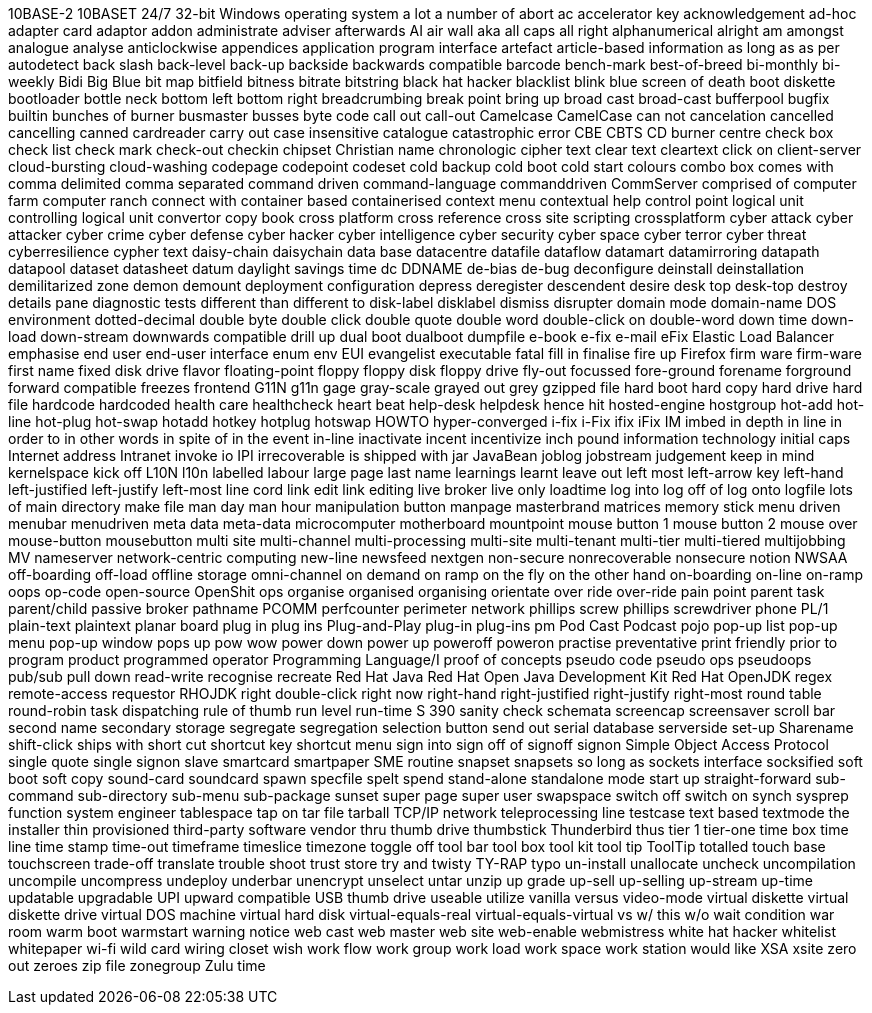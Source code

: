 10BASE-2
10BASET
24/7
32-bit Windows operating system
a lot
a number of
abort
ac
accelerator key
acknowledgement
ad-hoc
adapter card
adaptor
addon
administrate
adviser
afterwards
AI
air wall
aka
all caps
all right
alphanumerical
alright
am
amongst
analogue
analyse
anticlockwise
appendices
application program interface
artefact
article-based information
as long as
as per
autodetect
back slash
back-level
back-up
backside
backwards compatible
barcode
bench-mark
best-of-breed
bi-monthly
bi-weekly
Bidi
Big Blue
bit map
bitfield
bitness
bitrate
bitstring
black hat hacker
blacklist
blink
blue screen of death
boot diskette
bootloader
bottle neck
bottom left
bottom right
breadcrumbing
break point
bring up
broad cast
broad-cast
bufferpool
bugfix
builtin
bunches of
burner
busmaster
busses
byte code
call out
call-out
Camelcase
CamelCase
can not
cancelation
cancelled
cancelling
canned
cardreader
carry out
case insensitive
catalogue
catastrophic error
CBE
CBTS
CD burner
centre
check box
check list
check mark
check-out
checkin
chipset
Christian name
chronologic
cipher text
clear text
cleartext
click on
client-server
cloud-bursting
cloud-washing
codepage
codepoint
codeset
cold backup
cold boot
cold start
colours
combo box
comes with
comma delimited
comma separated
command driven
command-language
commanddriven
CommServer
comprised of
computer farm
computer ranch
connect with
container based
containerised
context menu
contextual help
control point logical unit
controlling logical unit
convertor
copy book
cross platform
cross reference
cross site scripting
crossplatform
cyber attack
cyber attacker
cyber crime
cyber defense
cyber hacker
cyber intelligence
cyber security
cyber space
cyber terror
cyber threat
cyberresilience
cypher text
daisy-chain
daisychain
data base
datacentre
datafile
dataflow
datamart
datamirroring
datapath
datapool
dataset
datasheet
datum
daylight savings time
dc
DDNAME
de-bias
de-bug
deconfigure
deinstall
deinstallation
demilitarized zone
demon
demount
deployment configuration
depress
deregister
descendent
desire
desk top
desk-top
destroy
details pane
diagnostic tests
different than
different to
disk-label
disklabel
dismiss
disrupter
domain mode
domain-name
DOS environment
dotted-decimal
double byte
double click
double quote
double word
double-click on
double-word
down time
down-load
down-stream
downwards compatible
drill up
dual boot
dualboot
dumpfile
e-book
e-fix
e-mail
eFix
Elastic Load Balancer
emphasise
end user
end-user interface
enum
env
EUI
evangelist
executable
fatal
fill in
finalise
fire up
Firefox
firm ware
firm-ware
first name
fixed disk drive
flavor
floating-point
floppy
floppy disk
floppy drive
fly-out
focussed
fore-ground
forename
forground
forward compatible
freezes
frontend
G11N
g11n
gage
gray-scale
grayed out
grey
gzipped file
hard boot
hard copy
hard drive
hard file
hardcode
hardcoded
health care
healthcheck
heart beat
help-desk
helpdesk
hence
hit
hosted-engine
hostgroup
hot-add
hot-line
hot-plug
hot-swap
hotadd
hotkey
hotplug
hotswap
HOWTO
hyper-converged
i-fix
i-Fix
ifix
iFix
IM
imbed
in depth
in line
in order to
in other words
in spite of
in the event
in-line
inactivate
incent
incentivize
inch pound
information technology
initial caps
Internet address
Intranet
invoke
io
IPI
irrecoverable
is shipped with
jar
JavaBean
joblog
jobstream
judgement
keep in mind
kernelspace
kick off
L10N
l10n
labelled
labour
large page
last name
learnings
learnt
leave out
left most
left-arrow key
left-hand
left-justified
left-justify
left-most
line cord
link edit
link editing
live broker
live only
loadtime
log into
log off of
log onto
logfile
lots of
main directory
make file
man day
man hour
manipulation button
manpage
masterbrand
matrices
memory stick
menu driven
menubar
menudriven
meta data
meta-data
microcomputer
motherboard
mountpoint
mouse button 1
mouse button 2
mouse over
mouse-button
mousebutton
multi site
multi-channel
multi-processing
multi-site
multi-tenant
multi-tier
multi-tiered
multijobbing
MV
nameserver
network-centric computing
new-line
newsfeed
nextgen
non-secure
nonrecoverable
nonsecure
notion
NWSAA
off-boarding
off-load
offline storage
omni-channel
on demand
on ramp
on the fly
on the other hand
on-boarding
on-line
on-ramp
oops
op-code
open-source
OpenShit
ops
organise
organised
organising
orientate
over ride
over-ride
pain point
parent task
parent/child
passive broker
pathname
PCOMM
perfcounter
perimeter network
phillips screw
phillips screwdriver
phone
PL/1
plain-text
plaintext
planar board
plug in
plug ins
Plug-and-Play
plug-in
plug-ins
pm
Pod Cast
Podcast
pojo
pop-up list
pop-up menu
pop-up window
pops up
pow wow
power down
power up
poweroff
poweron
practise
preventative
print friendly
prior to
program product
programmed operator
Programming Language/I
proof of concepts
pseudo code
pseudo ops
pseudoops
pub/sub
pull down
read-write
recognise
recreate
Red Hat Java
Red Hat Open Java Development Kit
Red Hat OpenJDK
regex
remote-access
requestor
RHOJDK
right double-click
right now
right-hand
right-justified
right-justify
right-most
round table
round-robin task dispatching
rule of thumb
run level
run-time
S 390
sanity check
schemata
screencap
screensaver
scroll bar
second name
secondary storage
segregate
segregation
selection button
send out
serial database
serverside
set-up
Sharename
shift-click
ships with
short cut
shortcut key
shortcut menu
sign into
sign off of
signoff
signon
Simple Object Access Protocol
single quote
single signon
slave
smartcard
smartpaper
SME routine
snapset
snapsets
so long as
sockets interface
socksified
soft boot
soft copy
sound-card
soundcard
spawn
specfile
spelt
spend
stand-alone
standalone mode
start up
straight-forward
sub-command
sub-directory
sub-menu
sub-package
sunset
super page
super user
swapspace
switch off
switch on
synch
sysprep function
system engineer
tablespace
tap on
tar file
tarball
TCP/IP network
teleprocessing line
testcase
text based
textmode
the installer
thin provisioned
third-party software vendor
thru
thumb drive
thumbstick
Thunderbird
thus
tier 1
tier-one
time box
time line
time stamp
time-out
timeframe
timeslice
timezone
toggle off
tool bar
tool box
tool kit
tool tip
ToolTip
totalled
touch base
touchscreen
trade-off
translate
trouble shoot
trust store
try and
twisty
TY-RAP
typo
un-install
unallocate
uncheck
uncompilation
uncompile
uncompress
undeploy
underbar
unencrypt
unselect
untar
unzip
up grade
up-sell
up-selling
up-stream
up-time
updatable
upgradable
UPI
upward compatible
USB thumb drive
useable
utilize
vanilla
versus
video-mode
virtual diskette
virtual diskette drive
virtual DOS machine
virtual hard disk
virtual-equals-real
virtual-equals-virtual
vs
w/ this
w/o
wait condition
war room
warm boot
warmstart
warning notice
web cast
web master
web site
web-enable
webmistress
white hat hacker
whitelist
whitepaper
wi-fi
wild card
wiring closet
wish
work flow
work group
work load
work space
work station
would like
XSA
xsite
zero out
zeroes
zip file
zonegroup
Zulu time

